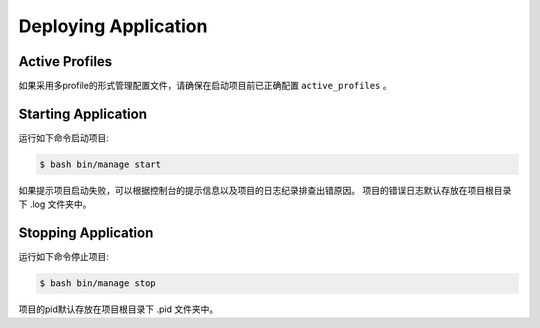 .. _deploy:

Deploying Application
=====================

Active Profiles
---------------

如果采用多profile的形式管理配置文件，请确保在启动项目前已正确配置 ``active_profiles`` 。

Starting Application
--------------------

运行如下命令启动项目:

.. code-block:: bash

    $ bash bin/manage start

如果提示项目启动失败，可以根据控制台的提示信息以及项目的日志纪录排查出错原因。
项目的错误日志默认存放在项目根目录下 .log 文件夹中。

Stopping Application
--------------------

运行如下命令停止项目:

.. code-block:: bash

    $ bash bin/manage stop

项目的pid默认存放在项目根目录下 .pid 文件夹中。
